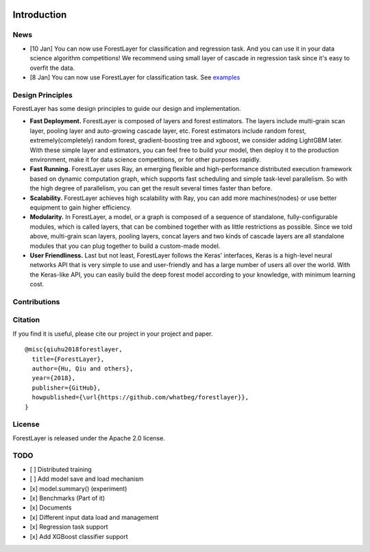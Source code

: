 
.. image:: ../imgs/logo.jpg
    weight="30%"
    height="18%"

.. raw:: html

   <div align="center">
    <img src="../imgs/logo.jpg" width="30%" height="18%"/>
   </div>

Introduction
============

News
----

-  [10 Jan] You can now use ForestLayer for classification and
   regression task. And you can use it in your data science algorithm
   competitions! We recommend using small layer of cascade in regression
   task since it's easy to overfit the data.
-  [8 Jan] You can now use ForestLayer for classification task. See
   `examples <https://github.com/whatbeg/forestlayer/tree/master/examples>`__


Design Principles
-----------------

ForestLayer has some design principles to guide our design and
implementation.

- **Fast Deployment.** ForestLayer is composed of layers and forest estimators. The layers include multi-grain scan layer, pooling layer and auto-growing cascade layer, etc. Forest estimators include random forest, extremely(completely) random forest, gradient-boosting tree and xgboost, we consider adding LightGBM later. With these simple layer and estimators, you can feel free to build your model, then deploy it to the production environment, make it for data science competitions, or for other purposes rapidly.

- **Fast Running.** ForestLayer uses Ray, an emerging flexible and high-performance distributed execution framework based on dynamic computation graph, which supports fast scheduling and simple task-level parallelism. So with the high degree of parallelism, you can get the result several times faster than before.

- **Scalability.** ForestLayer achieves high scalability with Ray, you can add more machines(nodes) or use better equipment to gain higher efficiency.

- **Modularity.** In ForestLayer, a model, or a graph is composed of a sequence of standalone, fully-configurable modules, which is called layers, that can be combined together with as little restrictions as possible. Since we told above, multi-grain scan layers, pooling layers, concat layers and two kinds of cascade layers are all standalone modules that you can plug together to build a custom-made model.

- **User Friendliness.** Last but not least, ForestLayer follows the Keras' interfaces, Keras is a high-level neural networks API that is very simple to use and user-friendly and has a large number of users all over the world. With the Keras-like API, you can easily build the deep forest model according to your knowledge, with minimum learning cost.

Contributions
-------------

Citation
--------

If you find it is useful, please cite our project in your project and
paper.

::

    @misc{qiuhu2018forestlayer,
      title={ForestLayer},
      author={Hu, Qiu and others},
      year={2018},
      publisher={GitHub},
      howpublished={\url{https://github.com/whatbeg/forestlayer}},
    }

License
-------

ForestLayer is released under the Apache 2.0 license.

TODO
----

-  [ ] Distributed training
-  [ ] Add model save and load mechanism
-  [x] model.summary() (experiment)
-  [x] Benchmarks (Part of it)
-  [x] Documents
-  [x] Different input data load and management
-  [x] Regression task support
-  [x] Add XGBoost classifier support

